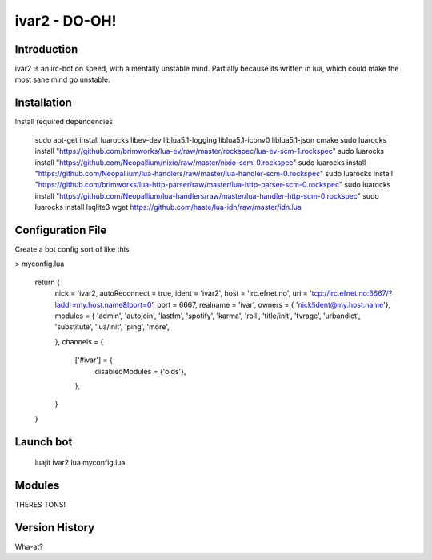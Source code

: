 ============================
ivar2 - DO-OH!
============================

Introduction
------------
ivar2 is an irc-bot on speed, with a mentally unstable mind.
Partially because its written in lua, which could make the most sane mind go unstable.

Installation
------------------

Install required dependencies

    sudo apt-get install luarocks libev-dev liblua5.1-logging liblua5.1-iconv0 liblua5.1-json cmake
    sudo luarocks install "https://github.com/brimworks/lua-ev/raw/master/rockspec/lua-ev-scm-1.rockspec"
    sudo luarocks install "https://github.com/Neopallium/nixio/raw/master/nixio-scm-0.rockspec"
    sudo luarocks install "https://github.com/Neopallium/lua-handlers/raw/master/lua-handler-scm-0.rockspec"
    sudo luarocks install "https://github.com/brimworks/lua-http-parser/raw/master/lua-http-parser-scm-0.rockspec"
    sudo luarocks install "https://github.com/Neopallium/lua-handlers/raw/master/lua-handler-http-scm-0.rockspec"
    sudo luarocks install lsqlite3
    wget https://github.com/haste/lua-idn/raw/master/idn.lua

Configuration File
------------------

Create a bot config sort of like this


> myconfig.lua

    return {
        nick = 'ivar2,
        autoReconnect = true,
        ident = 'ivar2',
        host = 'irc.efnet.no',
        uri = 'tcp://irc.efnet.no:6667/?laddr=my.host.name&lport=0',
        port = 6667,
        realname = 'ivar',
        owners = { 'nick!ident@my.host.name'},
        modules = {
        'admin',
        'autojoin',
        'lastfm',
        'spotify',
        'karma',
        'roll',
        'title/init',
        'tvrage',
        'urbandict',
        'substitute',
        'lua/init',
        'ping',
        'more',
         
        },
        channels = {
            ['#ivar'] = {
                disabledModules = {'olds'},
            },
        }
    }



Launch bot
----------

    luajit ivar2.lua myconfig.lua

Modules
-------

THERES TONS!

Version History
---------------
Wha-at?
